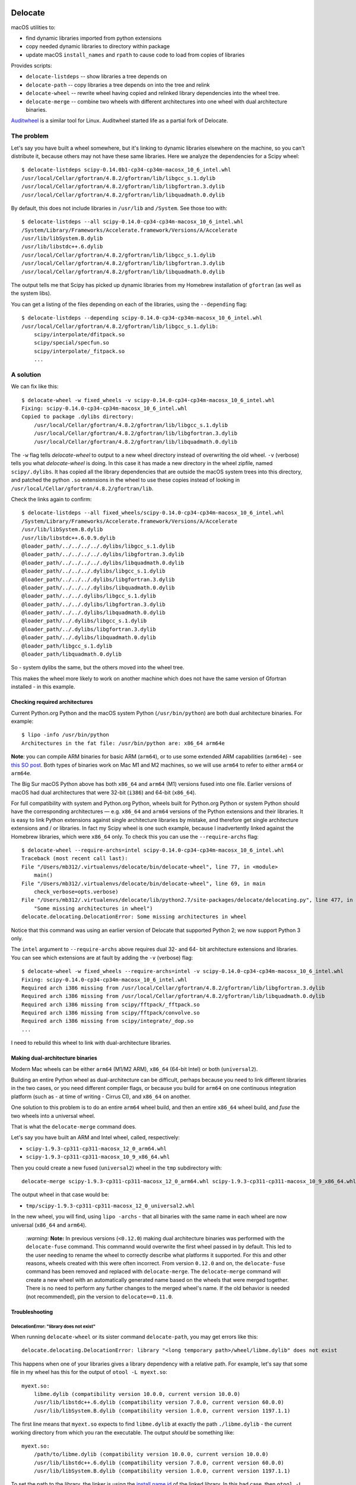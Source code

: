 .. image:: https://img.shields.io/pypi/v/delocate
    :target: https://pypi.org/project/delocate/
.. image:: https://codecov.io/gh/matthew-brett/delocate/branch/main/graph/badge.svg?token=wvAWRBK5Di
    :target: https://codecov.io/gh/matthew-brett/delocate

########
Delocate
########

macOS utilities to:

* find dynamic libraries imported from python extensions
* copy needed dynamic libraries to directory within package
* update macOS ``install_names`` and ``rpath`` to cause code to load from copies
  of libraries

Provides scripts:

* ``delocate-listdeps`` -- show libraries a tree depends on
* ``delocate-path`` -- copy libraries a tree depends on into the tree and relink
* ``delocate-wheel`` -- rewrite wheel having copied and relinked library
  dependencies into the wheel tree.
* ``delocate-merge`` -- combine two wheels with different architectures into one
  wheel with dual architecture binaries.

`Auditwheel <https://github.com/pypa/auditwheel>`_ is a similar tool for Linux.
Auditwheel started life as a partial fork of Delocate.

***********
The problem
***********

Let's say you have built a wheel somewhere, but it's linking to dynamic
libraries elsewhere on the machine, so you can't distribute it, because others
may not have these same libraries.  Here we analyze the dependencies for
a Scipy wheel::

    $ delocate-listdeps scipy-0.14.0b1-cp34-cp34m-macosx_10_6_intel.whl
    /usr/local/Cellar/gfortran/4.8.2/gfortran/lib/libgcc_s.1.dylib
    /usr/local/Cellar/gfortran/4.8.2/gfortran/lib/libgfortran.3.dylib
    /usr/local/Cellar/gfortran/4.8.2/gfortran/lib/libquadmath.0.dylib

By default, this does not include libraries in ``/usr/lib`` and ``/System``.
See those too with::

    $ delocate-listdeps --all scipy-0.14.0-cp34-cp34m-macosx_10_6_intel.whl
    /System/Library/Frameworks/Accelerate.framework/Versions/A/Accelerate
    /usr/lib/libSystem.B.dylib
    /usr/lib/libstdc++.6.dylib
    /usr/local/Cellar/gfortran/4.8.2/gfortran/lib/libgcc_s.1.dylib
    /usr/local/Cellar/gfortran/4.8.2/gfortran/lib/libgfortran.3.dylib
    /usr/local/Cellar/gfortran/4.8.2/gfortran/lib/libquadmath.0.dylib

The output tells me that Scipy has picked up dynamic libraries from my
Homebrew installation of ``gfortran`` (as well as the system libs).

You can get a listing of the files depending on each of the libraries,
using the ``--depending`` flag::

    $ delocate-listdeps --depending scipy-0.14.0-cp34-cp34m-macosx_10_6_intel.whl
    /usr/local/Cellar/gfortran/4.8.2/gfortran/lib/libgcc_s.1.dylib:
        scipy/interpolate/dfitpack.so
        scipy/special/specfun.so
        scipy/interpolate/_fitpack.so
        ...

**********
A solution
**********

We can fix like this::

    $ delocate-wheel -w fixed_wheels -v scipy-0.14.0-cp34-cp34m-macosx_10_6_intel.whl
    Fixing: scipy-0.14.0-cp34-cp34m-macosx_10_6_intel.whl
    Copied to package .dylibs directory:
        /usr/local/Cellar/gfortran/4.8.2/gfortran/lib/libgcc_s.1.dylib
        /usr/local/Cellar/gfortran/4.8.2/gfortran/lib/libgfortran.3.dylib
        /usr/local/Cellar/gfortran/4.8.2/gfortran/lib/libquadmath.0.dylib

The ``-w`` flag tells `delocate-wheel` to output to a new wheel directory
instead of overwriting the old wheel.  ``-v`` (verbose) tells you what
`delocate-wheel` is doing.  In this case it has made a new directory in the
wheel zipfile, named ``scipy/.dylibs``. It has copied all the library
dependencies that are outside the macOS system trees into this directory, and
patched the python ``.so`` extensions in the wheel to use these copies instead
of looking in ``/usr/local/Cellar/gfortran/4.8.2/gfortran/lib``.

Check the links again to confirm::

    $ delocate-listdeps --all fixed_wheels/scipy-0.14.0-cp34-cp34m-macosx_10_6_intel.whl
    /System/Library/Frameworks/Accelerate.framework/Versions/A/Accelerate
    /usr/lib/libSystem.B.dylib
    /usr/lib/libstdc++.6.0.9.dylib
    @loader_path/../../../../.dylibs/libgcc_s.1.dylib
    @loader_path/../../../../.dylibs/libgfortran.3.dylib
    @loader_path/../../../../.dylibs/libquadmath.0.dylib
    @loader_path/../../../.dylibs/libgcc_s.1.dylib
    @loader_path/../../../.dylibs/libgfortran.3.dylib
    @loader_path/../../../.dylibs/libquadmath.0.dylib
    @loader_path/../../.dylibs/libgcc_s.1.dylib
    @loader_path/../../.dylibs/libgfortran.3.dylib
    @loader_path/../../.dylibs/libquadmath.0.dylib
    @loader_path/../.dylibs/libgcc_s.1.dylib
    @loader_path/../.dylibs/libgfortran.3.dylib
    @loader_path/../.dylibs/libquadmath.0.dylib
    @loader_path/libgcc_s.1.dylib
    @loader_path/libquadmath.0.dylib

So - system dylibs the same, but the others moved into the wheel tree.

This makes the wheel more likely to work on another machine which does not have
the same version of Gfortran installed - in this example.

Checking required architectures
===============================

Current Python.org Python and the macOS system Python (``/usr/bin/python``)
are both dual architecture binaries.  For example::

    $ lipo -info /usr/bin/python
    Architectures in the fat file: /usr/bin/python are: x86_64 arm64e

**Note**: you can compile ARM binaries for basic ARM (``arm64``), or to use
some extended ARM capabilities (``arm64e``) - see `this SO post
<https://stackoverflow.com/questions/52624308/xcode-arm64-vs-arm64e>`_.  Both
types of binaries work on Mac M1 and M2 machines, so we will use ``arm64`` to
refer to either ``arm64`` or ``arm64e``.

The Big Sur macOS Python above has both ``x86_64`` and ``arm64`` (M1) versions
fused into one file.  Earlier versions of macOS had dual architectures that
were 32-bit (``i386``) and 64-bit (``x86_64``).

For full compatibility with system and Python.org Python, wheels built for
Python.org Python or system Python should have the corresponding architectures
— e.g. ``x86_64`` and ``arm64`` versions of the Python extensions and their
libraries.  It is easy to link Python extensions against single architecture
libraries by mistake, and therefore get single architecture extensions and /
or libraries. In fact my Scipy wheel is one such example, because I
inadvertently linked against the Homebrew libraries, which were ``x86_64``
only. To check this you can use the ``--require-archs`` flag::

    $ delocate-wheel --require-archs=intel scipy-0.14.0-cp34-cp34m-macosx_10_6_intel.whl
    Traceback (most recent call last):
    File "/Users/mb312/.virtualenvs/delocate/bin/delocate-wheel", line 77, in <module>
        main()
    File "/Users/mb312/.virtualenvs/delocate/bin/delocate-wheel", line 69, in main
        check_verbose=opts.verbose)
    File "/Users/mb312/.virtualenvs/delocate/lib/python2.7/site-packages/delocate/delocating.py", line 477, in delocate_wheel
        "Some missing architectures in wheel")
    delocate.delocating.DelocationError: Some missing architectures in wheel

Notice that this command was using an earlier version of Delocate that
supported Python 2; we now support Python 3 only.

The ``intel`` argument to ``--require-archs`` above requires dual 32- and 64-
bit architecture extensions and libraries. You can see which extensions are at
fault by adding the ``-v`` (verbose) flag::

    $ delocate-wheel -w fixed_wheels --require-archs=intel -v scipy-0.14.0-cp34-cp34m-macosx_10_6_intel.whl
    Fixing: scipy-0.14.0-cp34-cp34m-macosx_10_6_intel.whl
    Required arch i386 missing from /usr/local/Cellar/gfortran/4.8.2/gfortran/lib/libgfortran.3.dylib
    Required arch i386 missing from /usr/local/Cellar/gfortran/4.8.2/gfortran/lib/libquadmath.0.dylib
    Required arch i386 missing from scipy/fftpack/_fftpack.so
    Required arch i386 missing from scipy/fftpack/convolve.so
    Required arch i386 missing from scipy/integrate/_dop.so
    ...

I need to rebuild this wheel to link with dual-architecture libraries.

Making dual-architecture binaries
=================================

Modern Mac wheels can be either ``arm64`` (M1/M2 ARM), ``x86_64`` (64-bit
Intel) or both (``universal2``).

Building an entire Python wheel as dual-architecture can be difficult, perhaps
because you need to link different libraries in the two cases, or you need
different compiler flags, or because you build for ``arm64`` on one continuous
integration platform (such as - at time of writing - Cirrus CI), and ``x86_64``
on another.

One solution to this problem is to do an entire ``arm64`` wheel build, and then
an entire ``x86_64`` wheel build, and *fuse* the two wheels into a universal
wheel.

That is what the ``delocate-merge`` command does.

Let's say you have built an ARM and Intel wheel, called, respectively:

* ``scipy-1.9.3-cp311-cp311-macosx_12_0_arm64.whl``
* ``scipy-1.9.3-cp311-cp311-macosx_10_9_x86_64.whl``

Then you could create a new fused (``universal2``) wheel in the ``tmp``
subdirectory with::

    delocate-merge scipy-1.9.3-cp311-cp311-macosx_12_0_arm64.whl scipy-1.9.3-cp311-cp311-macosx_10_9_x86_64.whl -w tmp

The output wheel in that case would be:

* ``tmp/scipy-1.9.3-cp311-cp311-macosx_12_0_universal2.whl``

In the new wheel, you will find, using ``lipo -archs`` - that all binaries with
the same name in each wheel are now universal (``x86_64`` and ``arm64``).

    `:warning:` **Note:** In previous versions (``<0.12.0``) making dual architecture binaries was
    performed with the ``delocate-fuse`` command. This commannd would overwrite the
    first wheel passed in by default. This led to the user needing to rename the
    wheel to correctly describe what platforms it supported. For this and other
    reasons, wheels created with this were often incorrect. From version ``0.12.0``
    and on, the ``delocate-fuse`` command has been removed and replaced with
    ``delocate-merge``. The ``delocate-merge`` command will create a new wheel with an
    automatically generated name based on the wheels that were merged together.
    There is no need to perform any further changes to the merged wheel's name. If
    the old behavior is needed (not recommended), pin the version to
    ``delocate==0.11.0``.

Troubleshooting
===============

DelocationError: "library does not exist"
-----------------------------------------

When running ``delocate-wheel`` or its sister command ``delocate-path``, you
may get errors like this::

    delocate.delocating.DelocationError: library "<long temporary path>/wheel/libme.dylib" does not exist

This happens when one of your libraries gives a library dependency with a
relative path.  For example, let's say that some file in my wheel has this for
the output of ``otool -L myext.so``::

    myext.so:
        libme.dylib (compatibility version 10.0.0, current version 10.0.0)
        /usr/lib/libstdc++.6.dylib (compatibility version 7.0.0, current version 60.0.0)
        /usr/lib/libSystem.B.dylib (compatibility version 1.0.0, current version 1197.1.1)

The first line means that ``myext.so`` expects to find ``libme.dylib`` at
exactly the path ``./libme.dylib`` - the current working directory from which
you ran the executable.  The output *should* be something like::

    myext.so:
        /path/to/libme.dylib (compatibility version 10.0.0, current version 10.0.0)
        /usr/lib/libstdc++.6.dylib (compatibility version 7.0.0, current version 60.0.0)
        /usr/lib/libSystem.B.dylib (compatibility version 1.0.0, current version 1197.1.1)

To set the path to the library, the linker is using the `install name id`_ of
the linked library.  In this bad case, then ``otool -L libme.dylib`` will give
something like::

    libme.dylib (compatibility version 10.0.0, current version 10.0.0)
    /usr/lib/libSystem.B.dylib (compatibility version 1.0.0, current version 1197.1.1)

where the first line is the `install name id`_ that the linker picked up when
linking ``myext.so`` to ``libme.dylib``.  Your job is to fix the build process
so that ``libme.dylib`` has install name id ``/path/to/libme.dylib``.
This is not a problem specific to Delocate; you will need to do this to
make sure that ``myext.so`` can load ``libme.dylib`` without ``libme.dylib``
being in the current working directory.  For ``CMAKE`` builds you may want to
check out CMAKE_INSTALL_NAME_DIR_.

****
Code
****

See https://github.com/matthew-brett/delocate

Released under the BSD two-clause license - see the file ``LICENSE`` in the
source distribution.

`GitHub Actions <https://github.com/matthew-brett/delocate/actions>`_
kindly tests the code automatically.

The latest released version is at https://pypi.python.org/pypi/delocate

*******
Support
*******

Please put up issues on the `Delocate issue tracker
<https://github.com/matthew-brett/delocate/issues>`_.

.. _install name id:
   http://matthew-brett.github.io/docosx/mac_runtime_link.html#the-install-name
.. _CMAKE_INSTALL_NAME_DIR:
   http://www.cmake.org/cmake/help/v3.0/variable/CMAKE_INSTALL_NAME_DIR.html
